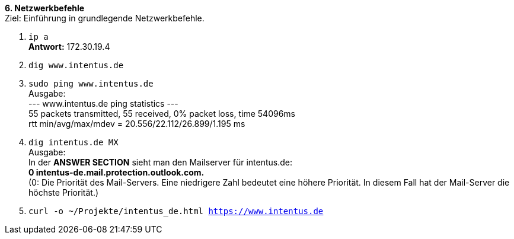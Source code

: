 *6. Netzwerkbefehle* +
Ziel: Einführung in grundlegende Netzwerkbefehle. +

1. `ip a` +
   *Antwort:* 172.30.19.4
2. `dig www.intentus.de`
3. `sudo ping www.intentus.de` +
   Ausgabe: +
   --- www.intentus.de ping statistics --- +
   55 packets transmitted, 55 received, 0% packet loss, time 54096ms +
   rtt min/avg/max/mdev = 20.556/22.112/26.899/1.195 ms
4. `dig intentus.de MX` +
   Ausgabe: +
   In der *ANSWER SECTION* sieht man den Mailserver für intentus.de: +
   *0 intentus-de.mail.protection.outlook.com.* +
   (0: Die Priorität des Mail-Servers. Eine niedrigere Zahl bedeutet eine höhere Priorität.
   In diesem Fall hat der Mail-Server die höchste Priorität.)
5.  `curl -o ~/Projekte/intentus_de.html https://www.intentus.de`

